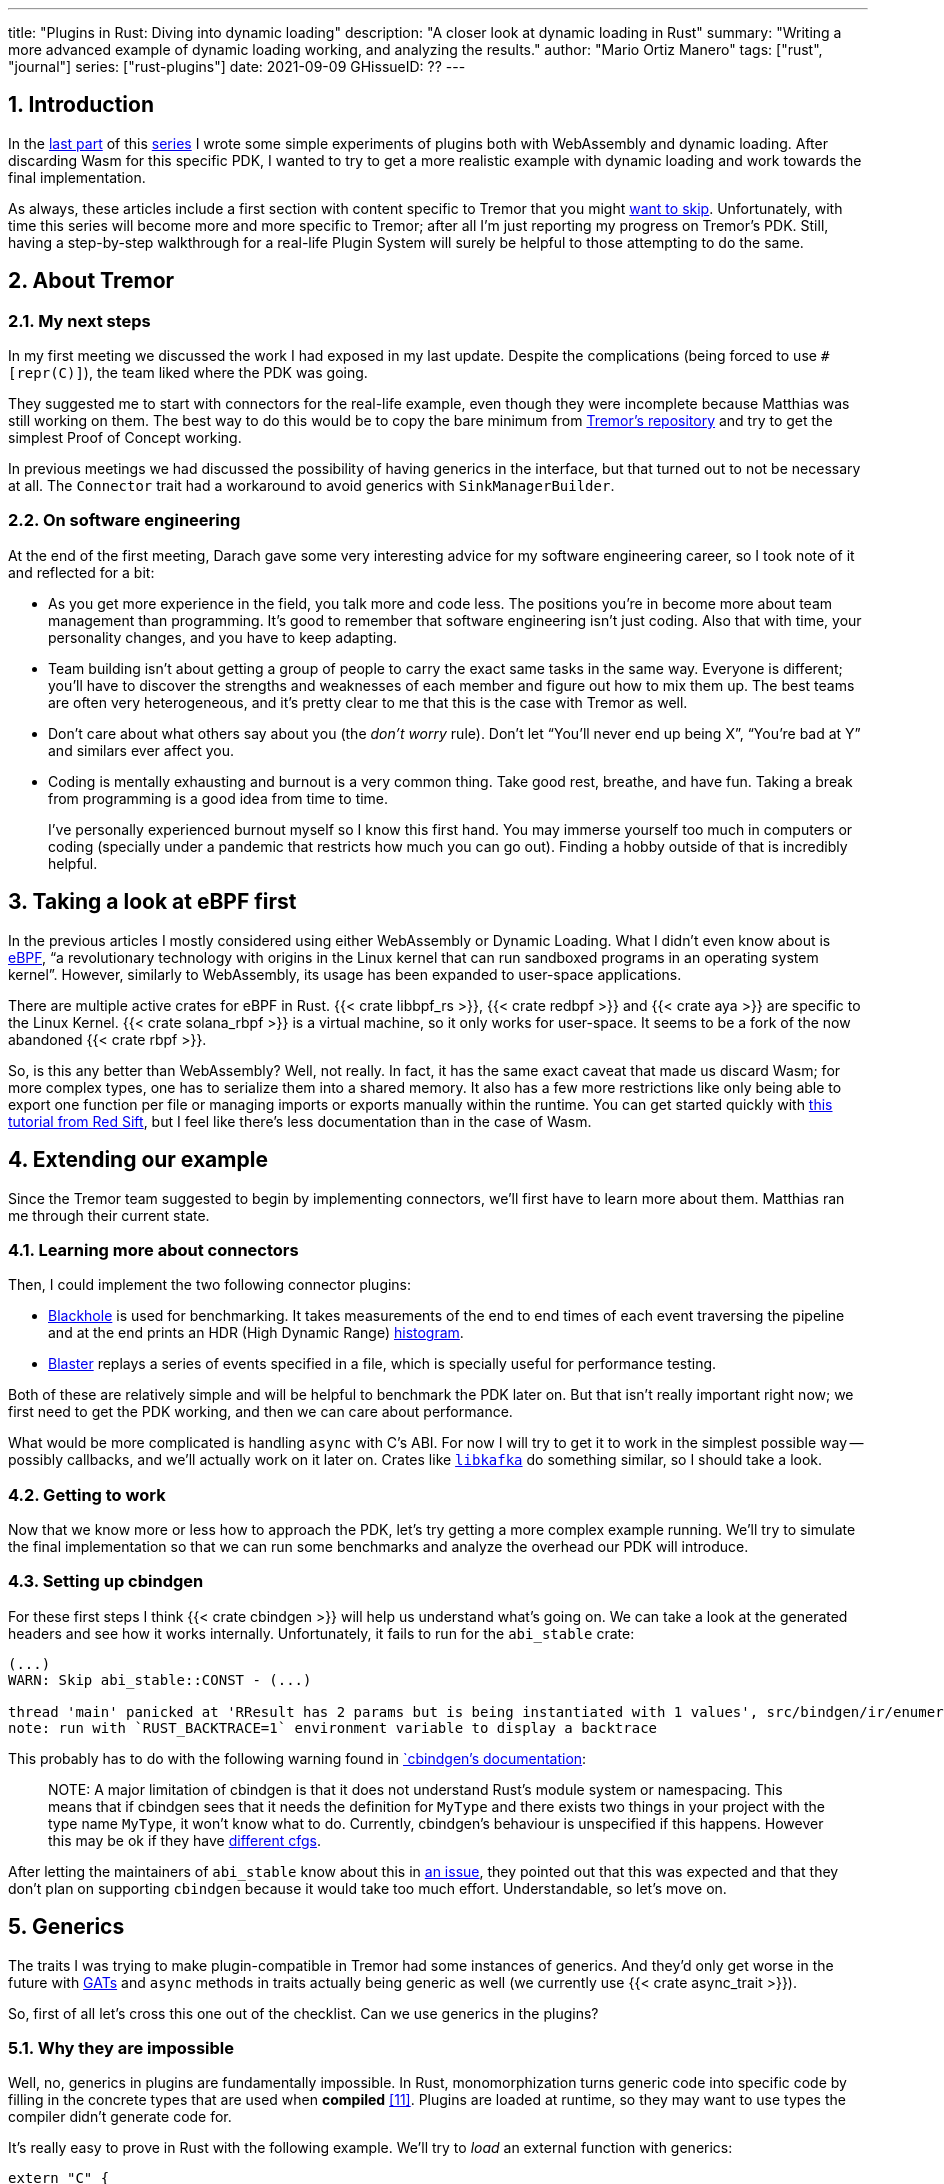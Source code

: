 ---
title: "Plugins in Rust: Diving into dynamic loading"
description: "A closer look at dynamic loading in Rust"
summary: "Writing a more advanced example of dynamic loading working, and
analyzing the results."
author: "Mario Ortiz Manero"
tags: ["rust", "journal"]
series: ["rust-plugins"]
date: 2021-09-09
GHissueID: ??
---

:sectnums:

:repr-c: pass:quotes[`#[repr\(C)]`]

== Introduction

In the https://nullderef.com/blog/plugin-start/[last part] of this
https://nullderef.com/series/rust-plugins/[series] I wrote some simple
experiments of plugins both with WebAssembly and dynamic loading. After
discarding Wasm for this specific PDK, I wanted to try to get a more realistic
example with dynamic loading and work towards the final implementation.

As always, these articles include a first section with content specific to
Tremor that you might <<actual_start,want to skip>>. Unfortunately, with time
this series will become more and more specific to Tremor; after all I'm just
reporting my progress on Tremor's PDK. Still, having a step-by-step walkthrough
for a real-life Plugin System will surely be helpful to those attempting to do
the same.

== About Tremor

=== My next steps

In my first meeting we discussed the work I had exposed in my last update.
Despite the complications (being forced to use {repr-c}), the team liked where
the PDK was going.

They suggested me to start with connectors for the real-life example, even
though they were incomplete because Matthias was still working on them. The best
way to do this would be to copy the bare minimum from
https://github.com/tremor-rs/tremor-runtime[Tremor's repository] and try to get
the simplest Proof of Concept working.

In previous meetings we had discussed the possibility of having generics in the
interface, but that turned out to not be necessary at all. The `Connector`
trait had a workaround to avoid generics with `SinkManagerBuilder`.

=== On software engineering

At the end of the first meeting, Darach gave some very interesting advice for my
software engineering career, so I took note of it and reflected for a bit:

* As you get more experience in the field, you talk more and code less. The
  positions you're in become more about team management than programming. It's
  good to remember that software engineering isn't just coding. Also that with
  time, your personality changes, and you have to keep adapting.
* Team building isn't about getting a group of people to carry the exact same
  tasks in the same way. Everyone is different; you'll have to discover the
  strengths and weaknesses of each member and figure out how to mix them up. The
  best teams are often very heterogeneous, and it's pretty clear to me that this
  is the case with Tremor as well.
* Don't care about what others say about you (the _don't worry_ rule). Don't let
  "`You'll never end up being X`", "`You're bad at Y`" and similars ever affect
  you.
* Coding is mentally exhausting and burnout is a very common thing. Take good
  rest, breathe, and have fun. Taking a break from programming is a good idea
  from time to time.
+
I've personally experienced burnout myself so I know this first hand. You may
immerse yourself too much in computers or coding (specially under a pandemic
that restricts how much you can go out). Finding a hobby outside of that is
incredibly helpful.

////
2021-09-07 MEETING NOTES:

* start with connectors, don't worry that much b/c the real overhead lies in the
  external dependencies (networking/etc)
* copy stuff from connectors branch into new repo, forget everything else
  https://github.com/tremor-rs/tremor-runtime/blob/main/src/source/blaster.rs
  https://github.com/tremor-rs/tremor-runtime/blob/main/src/sink/blackhole.rs
* try to see if generics are avoidable
* benchmarks:

  cd tremor-cli
  tremor test bench tests
  
  (or)

  ./bench/run.sh <name>
* start async with callbacks for example instead of something more complicated
* for async take a look at how libkafka does it:
  https://github.com/fede1024/rust-rdkafka


* in team building, everyone is different and the team is very homogeneous, you
  have to figure out how to mix them up
* as you get older you talk more and code less
* remember that with time you change, and so does your position in the company
  (developing people instead of code)
* don't care about what others say about you (don't worry)
* take good rest, breathe, coding is mentally exhausting
////

[[actual_start]]
== Taking a look at eBPF first

In the previous articles I mostly considered using either WebAssembly or Dynamic
Loading. What I didn't even know about is https://ebpf.io/[eBPF], "`a
revolutionary technology with origins in the Linux kernel that can run sandboxed
programs in an operating system kernel`". However, similarly to WebAssembly, its
usage has been expanded to user-space applications.

There are multiple active crates for eBPF in Rust. {{< crate libbpf_rs >}}, {{<
crate redbpf >}} and {{< crate aya >}} are specific to the Linux Kernel. {{<
crate solana_rbpf >}} is a virtual machine, so it only works for user-space. It
seems to be a fork of the now abandoned {{< crate rbpf >}}.

So, is this any better than WebAssembly? Well, not really. In fact, it has the
same exact caveat that made us discard Wasm; for more complex types, one has to
serialize them into a shared memory. It also has a few more restrictions like
only being able to export one function per file or managing imports or exports
manually within the runtime. You can get started quickly with
https://blog.redsift.com/labs/writing-bpf-code-in-rust/[this tutorial from Red
Sift], but I feel like there's less documentation than in the case of Wasm.

== Extending our example

Since the Tremor team suggested to begin by implementing connectors, we'll first
have to learn more about them. Matthias ran me through their current state.

=== Learning more about connectors

////
2021-09-07 MEETING NOTES (CONNECTORS):

Connector trait:
* can contain a source, a sink, or both
* handlers like `on_start`, `on_pause`, etc
* `connect` retries until it returns `true`
* {Sink,Source}ManagerBuilder and similars are not actually generic, they *have*
  a generic function.
* how are plugins loaded and how are they specified: automatically if possible

Later on:
* Automatically search plugins, maybe $TREMORPATH
* Check all functions are exported in the plugin
* Make sure a plugin crash doesn't crash Tremor itself if possible. Can panics
  be caught?
* Check conflicting plugin names
////

Then, I could implement the two following connector plugins:

* https://github.com/tremor-rs/tremor-runtime/blob/main/src/sink/blackhole.rs[Blackhole]
  is used for benchmarking. It takes measurements of the end to end times of each
  event traversing the pipeline and at the end prints an HDR (High Dynamic
  Range) http://hdrhistogram.org/[histogram].
* https://github.com/tremor-rs/tremor-runtime/blob/main/src/source/blaster.rs[Blaster]
  replays a series of events specified in a file, which is specially useful for
  performance testing.

Both of these are relatively simple and will be helpful to benchmark the PDK
later on. But that isn't really important right now; we first need to get the
PDK working, and then we can care about performance.

What would be more complicated is handling `async` with C's ABI. For now I will
try to get it to work in the simplest possible way -- possibly callbacks, and
we'll actually work on it later on. Crates like
https://github.com/fede1024/rust-rdkafka[`libkafka`] do something similar, so I
should take a look.

=== Getting to work

Now that we know more or less how to approach the PDK, let's try getting a more
complex example running. We'll try to simulate the final implementation so that
we can run some benchmarks and analyze the overhead our PDK will introduce.

=== Setting up cbindgen

For these first steps I think {{< crate cbindgen >}} will help us understand
what's going on. We can take a look at the generated headers and see how it
works internally. Unfortunately, it fails to run for the `abi_stable` crate:

[source, text]
----
(...)
WARN: Skip abi_stable::CONST - (...)
 
thread 'main' panicked at 'RResult has 2 params but is being instantiated with 1 values', src/bindgen/ir/enumeration.rs:596:9
note: run with `RUST_BACKTRACE=1` environment variable to display a backtrace
----

This probably has to do with the following warning found in
https://github.com/eqrion/cbindgen/blob/master/docs.md[`cbindgen`'s
documentation]:

____
pass:[NOTE:] A major limitation of cbindgen is that it does not understand
Rust's module system or namespacing. This means that if cbindgen sees that it
needs the definition for `MyType` and there exists two things in your project
with the type name `MyType`, it won't know what to do. Currently, cbindgen's
behaviour is unspecified if this happens. However this may be ok if they have
https://github.com/eqrion/cbindgen/blob/master/docs.md#defines-and-cfgs[different
cfgs].
____

After letting the maintainers of `abi_stable` know about this in
https://github.com/rodrimati1992/abi_stable_crates/issues/52[an issue], they
pointed out that this was expected and that they don't plan on supporting
`cbindgen` because it would take too much effort. Understandable, so let's move
on.

== Generics

The traits I was trying to make plugin-compatible in Tremor had some instances
of generics. And they'd only get worse in the future with
https://github.com/rust-lang/rust/issues/44265[GATs] and `async` methods in
traits actually being generic as well (we currently use {{< crate async_trait
>}}).

So, first of all let's cross this one out of the checklist. Can we use generics
in the plugins?

=== Why they are impossible

Well, no, generics in plugins are fundamentally impossible. In Rust,
monomorphization turns generic code into specific code by filling in the
concrete types that are used when *compiled* <<generics>>. Plugins are loaded at
runtime, so they may want to use types the compiler didn't generate code for.

It's really easy to prove in Rust with the following example. We'll try to
_load_ an external function with generics:

[source, rust]
----
extern "C" {
    fn foo<T>(_: T);
}
----

This results in the following error:

[source, text]
----
error[E0044]: foreign items may not have type parameters
 --> src/lib.rs:2:5
  |
2 |     fn foo<T>(_: T);
  |     ^^^^^^^^^^^^^^^^ can't have type parameters
  |
  = help: replace the type parameters with concrete types like `u32`

error: aborting due to previous error

For more information about this error, try `rustc --explain E0044`.
----

Interestingly enough, the compiler lets you export generic functions declared
_in Rust_:

[source, rust]
----
extern fn foo<T>(_: T) {}
----

This confused me in the beginning; it made me think generic functions through
FFI would be possible. But as described in
https://github.com/rust-lang/rust/pull/15831[the original issue that allowed
them], they're only supported to pass callbacks to C functions.

Another interesting thing about generics in plugins is that it does work for
lifetimes. This will compile:

[source, rust]
----
extern "C" {
    fn foo<'a>(_: &'a str) -> &'a str;
}
----

That is mainly because even though lifetimes and generics share the same syntax,
in the case of lifetimes they are only annotations. No new versions of the
function are generated.

=== Alternatives

https://adventures.michaelfbryan.com/posts/ffi-safe-polymorphism-in-rust/[Michael
F. Bryan's blog post about `Box<dyn Trait>`] covers pretty well the different
alternatives we have available. Since we can't use generics, `Box<dyn Trait>` is
what we should be using, which makes polymorphism available at runtime. However,
the ABI for `Box<dyn Trait>` is unstable, as it's written in Rust, so we'll have
to find an equivalent alternative.

////
https://adventures.michaelfbryan.com/posts/ffi-safe-polymorphism-in-rust/
https://www.youtube.com/watch?v=xcygqF5LVmM&feature=emb_title

https://docs.rs/typetag/0.1.7/typetag/
https://docs.rs/serde_traitobject/0.2.7/serde_traitobject/
https://docs.rs/thin_trait_object/1.1.2/thin_trait_object/
////

== Conclusion

////
== Benchmarking

I've always wanted to run some benchmarks in order to find out the actual
difference in performance between dynamic loading (with native code) and Wasm
(with interpreted code). Of course, the former will be faster. But, is it
noticeable?

TODO compare with already existing benchmarks, what to expect, etc

Now that I have some examples of both dynamic loading and Wasm plugins, I can
make a few benchmarks in order to see the difference by myself. The `wasm-bench`
and `dynamic-bench` directories in
https://github.com/marioortizmanero/pdk-experiments[pdk-experiments] can be
compiled and then ran with
https://doc.rust-lang.org/1.7.0/book/benchmark-tests.html[Rust's integrated
benchmarking system] (which requires nightly for now)
////

[bibliography]
== References

- [[[generics,       11]]] https://doc.rust-lang.org/book/ch10-01-syntax.html#performance-of-code-using-generics
